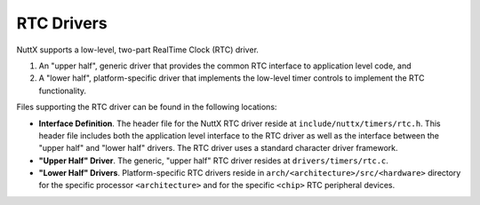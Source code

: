===========
RTC Drivers
===========

NuttX supports a low-level, two-part RealTime Clock (RTC) driver.

#. An "upper half", generic driver that provides the common RTC
   interface to application level code, and
#. A "lower half", platform-specific driver that implements the
   low-level timer controls to implement the RTC functionality.

Files supporting the RTC driver can be found in the following
locations:

-  **Interface Definition**. The header file for the NuttX RTC
   driver reside at ``include/nuttx/timers/rtc.h``. This header
   file includes both the application level interface to the RTC
   driver as well as the interface between the "upper half" and
   "lower half" drivers. The RTC driver uses a standard character
   driver framework.
-  **"Upper Half" Driver**. The generic, "upper half" RTC driver
   resides at ``drivers/timers/rtc.c``.
-  **"Lower Half" Drivers**. Platform-specific RTC drivers reside
   in ``arch/<architecture>/src/<hardware>``
   directory for the specific processor ``<architecture>`` and for
   the specific ``<chip>`` RTC peripheral devices.
